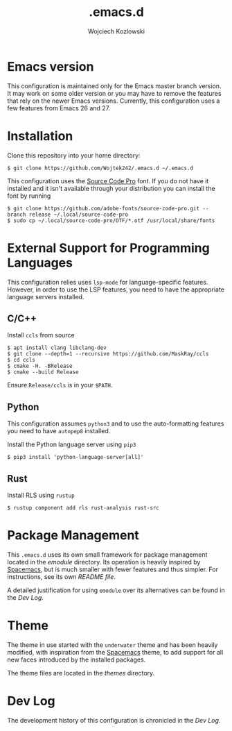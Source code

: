 #+TITLE: .emacs.d
#+AUTHOR: Wojciech Kozlowski
#+EMAIL: wk@wojciechkozlowski.eu

* Emacs version

  This configuration is maintained only for the Emacs master branch version.
  It may work on some older version or you may have to remove the features that
  rely on the newer Emacs versions.  Currently, this configuration uses a few
  features from Emacs 26 and 27.

* Installation

  Clone this repository into your home directory:

  #+BEGIN_SRC
  $ git clone https://github.com/Wojtek242/.emacs.d ~/.emacs.d
  #+END_SRC

  This configuration uses the [[https://github.com/adobe-fonts/source-code-pro][Source Code Pro]] font.  If you do not have it
  installed and it isn't available through your distribution you can install
  the font by running

  #+BEGIN_SRC
  $ git clone https://github.com/adobe-fonts/source-code-pro.git --branch release ~/.local/source-code-pro
  $ sudo cp ~/.local/source-code-pro/OTF/*.otf /usr/local/share/fonts
  #+END_SRC

* External Support for Programming Languages

  This configuration relies uses ~lsp-mode~ for language-specific features.
  However, in order to use the LSP features, you need to have the appropriate
  language servers installed.

** C/C++

   Install =ccls= from source

   #+BEGIN_SRC
   $ apt install clang libclang-dev
   $ git clone --depth=1 --recursive https://github.com/MaskRay/ccls
   $ cd ccls
   $ cmake -H. -BRelease
   $ cmake --build Release
   #+END_SRC

   Ensure =Release/ccls= is in your =$PATH=.

** Python

   This configuration assumes =python3= and to use the auto-formatting features
   you need to have =autopep8= installed.

   Install the Python language server using =pip3=

   #+BEGIN_SRC
   $ pip3 install 'python-language-server[all]'
   #+END_SRC

** Rust

   Install RLS using ~rustup~

   #+BEGIN_SRC
   $ rustup component add rls rust-analysis rust-src
   #+END_SRC

* Package Management

  This =.emacs.d= uses its own small framework for package management located
  in the [[emodule][emodule]] directory.  Its operation is heavily inspired by [[http://spacemacs.org/][Spacemacs]],
  but is much smaller with fewer features and thus simpler.  For instructions,
  see its own [[emodule/README.org][README file]].

  A detailed justification for using =emodule= over its alternatives can be
  found in the [[DEVLOG.org#EModule][Dev Log]].

* Theme

  The theme in use started with the =underwater= theme and has been heavily
  modified, with inspiration from the [[http://spacemacs.org/][Spacemacs]] theme, to add support for all
  new faces introduced by the installed packages.

  The theme files are located in the [[themes][themes]] directory.

* Dev Log

  The development history of this configuration is chronicled in the [[DEVLOG.org][Dev Log]].
